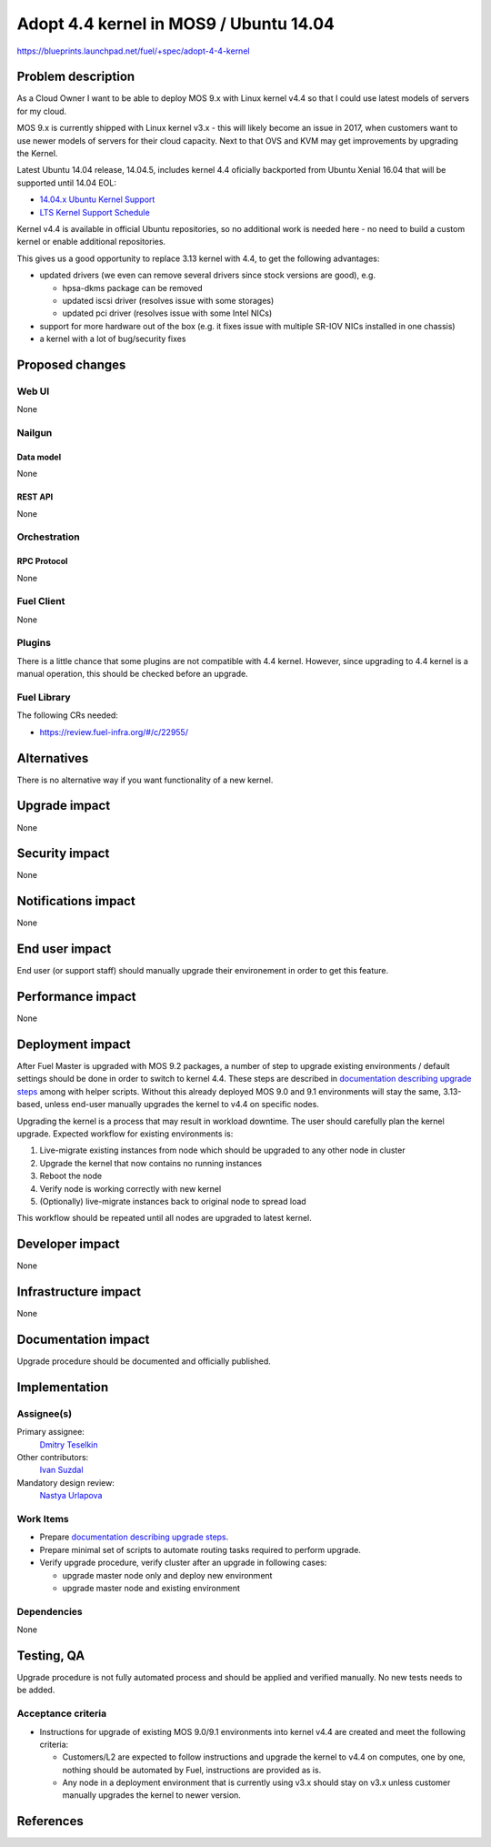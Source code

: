 ..
 This work is licensed under a Creative Commons Attribution 3.0 Unported
 License.

 http://creativecommons.org/licenses/by/3.0/legalcode

=======================================
Adopt 4.4 kernel in MOS9 / Ubuntu 14.04
=======================================

https://blueprints.launchpad.net/fuel/+spec/adopt-4-4-kernel


-------------------
Problem description
-------------------

As a Cloud Owner I want to be able to deploy MOS 9.x with Linux kernel v4.4 so
that I could use latest models of servers for my cloud.

MOS 9.x is currently shipped with Linux kernel v3.x - this will likely become
an issue in 2017, when customers want to use newer models of servers for
their cloud capacity. Next to that OVS and KVM may get improvements by
upgrading the Kernel.

Latest Ubuntu 14.04 release, 14.04.5, includes kernel 4.4 oficially
backported from Ubuntu Xenial 16.04 that will be supported until 14.04 EOL:

* `14.04.x Ubuntu Kernel Support`_

* `LTS Kernel Support Schedule`_

Kernel v4.4 is available in official Ubuntu repositories, so no additional
work is needed here - no need to build a custom kernel or enable additional
repositories.

This gives us a good opportunity to replace 3.13 kernel with 4.4, to get
the following advantages:

* updated drivers (we even can remove several drivers since stock versions
  are good), e.g.

  * hpsa-dkms package can be removed

  * updated iscsi driver (resolves issue with some storages)

  * updated pci driver (resolves issue with some Intel NICs)

* support for more hardware out of the box (e.g. it fixes issue with multiple
  SR-IOV NICs installed in one chassis)

* a kernel with a lot of bug/security fixes


----------------
Proposed changes
----------------


Web UI
======

None

Nailgun
=======


Data model
----------

None

REST API
--------

None

Orchestration
=============


RPC Protocol
------------

None

Fuel Client
===========

None

Plugins
=======

There is a little chance that some plugins are not compatible with 4.4 kernel.
However, since upgrading to 4.4 kernel is a manual operation, this should be
checked before an upgrade.


Fuel Library
============

The following CRs needed:

* https://review.fuel-infra.org/#/c/22955/


------------
Alternatives
------------

There is no alternative way if you want functionality of a new kernel.


--------------
Upgrade impact
--------------

None


---------------
Security impact
---------------

None


--------------------
Notifications impact
--------------------

None

---------------
End user impact
---------------

End user (or support staff) should manually upgrade their environement in order
to get this feature.


------------------
Performance impact
------------------

None

-----------------
Deployment impact
-----------------

After Fuel Master is upgraded with MOS 9.2 packages, a number of step to
upgrade existing environments / default settings should be done in order to
switch to kernel 4.4. These steps are described in
`documentation describing upgrade steps`_ among with helper scripts. Without
this already deployed MOS 9.0 and 9.1 environments will stay the same,
3.13-based, unless end-user manually upgrades the kernel to v4.4 on specific
nodes.

Upgrading the kernel is a process that may result in workload downtime.
The user should carefully plan the kernel upgrade. Expected workflow for
existing environments is:

1.  Live-migrate existing instances from node which should be upgraded to any
    other node in cluster

2.  Upgrade the kernel that now contains no running instances

3.  Reboot the node

4.  Verify node is working correctly with new kernel

5.  (Optionally) live-migrate instances back to original node to spread load

This workflow should be repeated until all nodes are upgraded to latest kernel.

----------------
Developer impact
----------------

None

---------------------
Infrastructure impact
---------------------

None

--------------------
Documentation impact
--------------------

Upgrade procedure should be documented and officially published.


--------------
Implementation
--------------

Assignee(s)
===========

Primary assignee:
  `Dmitry Teselkin`_

Other contributors:
  `Ivan Suzdal`_

Mandatory design review:
  `Nastya Urlapova`_


Work Items
==========

* Prepare `documentation describing upgrade steps`_.

* Prepare minimal set of scripts to automate routing tasks required to perform
  upgrade.

* Verify upgrade procedure, verify cluster after an upgrade in following cases:

  * upgrade master node only and deploy new environment

  * upgrade master node and existing environment


Dependencies
============

None

------------
Testing, QA
------------

Upgrade procedure is not fully automated process and should be applied
and verified manually. No new tests needs to be added.



Acceptance criteria
===================

* Instructions for upgrade of existing MOS 9.0/9.1 environments into kernel
  v4.4 are created and meet the following criteria:

  * Customers/L2 are expected to follow instructions and upgrade the kernel to
    v4.4 on computes, one by one, nothing should be automated by Fuel,
    instructions are provided as is.

  * Any node in a deployment environment that is currently using v3.x should
    stay on v3.x unless customer manually upgrades the kernel to newer version.


----------
References
----------

.. _`14.04.x Ubuntu Kernel Support`: https://wiki.ubuntu.com/Kernel/LTSEnablementStack#Kernel.2FSupport.A14.04.x_Ubuntu_Kernel_Support
.. _`LTS Kernel Support Schedule`: https://wiki.ubuntu.com/Kernel/Support?action=AttachFile&do=view&target=LTS+Kernel+Support+Schedule.svg
.. _`Dmitry Teselkin`: https://launchpad.net/~teselkin-d
.. _`Ivan Suzdal`: https://launchpad.net/~isuzdal
.. _`Nastya Urlapova`: https://launchpad.net/~aurlapova
.. _`documentation describing upgrade steps`: https://review.fuel-infra.org/27600
